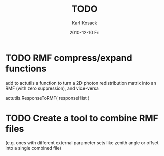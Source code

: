 #+TITLE:     TODO
#+AUTHOR:    Karl Kosack
#+EMAIL:     karl.kosack@cea.fr
#+DATE:      2010-12-10 Fri
#+DESCRIPTION: 
#+KEYWORDS: 
#+LANGUAGE:  en
#+OPTIONS:   H:3 num:nil toc:t \n:nil @:t ::t |:t ^:t -:t f:t *:t <:t
#+OPTIONS:   TeX:t LaTeX:nil skip:nil d:nil todo:t pri:nil tags:not-in-toc
#+INFOJS_OPT: view:nil toc:nil ltoc:t mouse:underline buttons:0 path:http://orgmode.org/org-info.js
#+EXPORT_SELECT_TAGS: export
#+EXPORT_EXCLUDE_TAGS: noexport
#+LINK_UP:   
#+LINK_HOME: 
#+XSLT: 


* TODO RMF compress/expand functions 
  add to actutils a function to turn a 2D photon redistribution matrix
  into an RMF (with zero suppression), and vice-versa

  actutils.ResponseToRMF( responseHist )

* TODO Create a tool to combine RMF files 
  (e.g. ones with different external parameter sets like zenith angle
  or offset into a single combined file)
